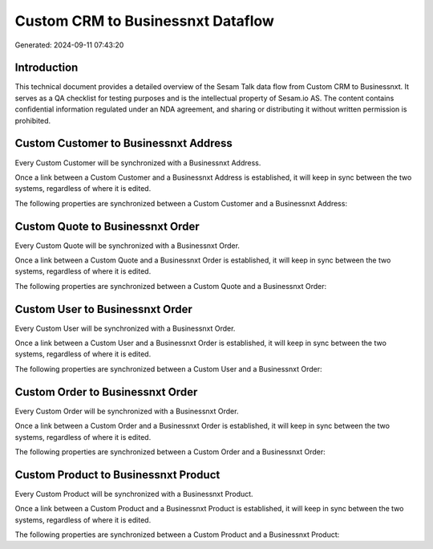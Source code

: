 ==================================
Custom CRM to Businessnxt Dataflow
==================================

Generated: 2024-09-11 07:43:20

Introduction
------------

This technical document provides a detailed overview of the Sesam Talk data flow from Custom CRM to Businessnxt. It serves as a QA checklist for testing purposes and is the intellectual property of Sesam.io AS. The content contains confidential information regulated under an NDA agreement, and sharing or distributing it without written permission is prohibited.

Custom Customer to Businessnxt Address
--------------------------------------
Every Custom Customer will be synchronized with a Businessnxt Address.

Once a link between a Custom Customer and a Businessnxt Address is established, it will keep in sync between the two systems, regardless of where it is edited.

The following properties are synchronized between a Custom Customer and a Businessnxt Address:

.. list-table::
   :header-rows: 1

   * - Custom Customer Property
     - Businessnxt Address Property
     - Businessnxt Data Type


Custom Quote to Businessnxt Order
---------------------------------
Every Custom Quote will be synchronized with a Businessnxt Order.

Once a link between a Custom Quote and a Businessnxt Order is established, it will keep in sync between the two systems, regardless of where it is edited.

The following properties are synchronized between a Custom Quote and a Businessnxt Order:

.. list-table::
   :header-rows: 1

   * - Custom Quote Property
     - Businessnxt Order Property
     - Businessnxt Data Type


Custom User to Businessnxt Order
--------------------------------
Every Custom User will be synchronized with a Businessnxt Order.

Once a link between a Custom User and a Businessnxt Order is established, it will keep in sync between the two systems, regardless of where it is edited.

The following properties are synchronized between a Custom User and a Businessnxt Order:

.. list-table::
   :header-rows: 1

   * - Custom User Property
     - Businessnxt Order Property
     - Businessnxt Data Type


Custom Order to Businessnxt Order
---------------------------------
Every Custom Order will be synchronized with a Businessnxt Order.

Once a link between a Custom Order and a Businessnxt Order is established, it will keep in sync between the two systems, regardless of where it is edited.

The following properties are synchronized between a Custom Order and a Businessnxt Order:

.. list-table::
   :header-rows: 1

   * - Custom Order Property
     - Businessnxt Order Property
     - Businessnxt Data Type


Custom Product to Businessnxt Product
-------------------------------------
Every Custom Product will be synchronized with a Businessnxt Product.

Once a link between a Custom Product and a Businessnxt Product is established, it will keep in sync between the two systems, regardless of where it is edited.

The following properties are synchronized between a Custom Product and a Businessnxt Product:

.. list-table::
   :header-rows: 1

   * - Custom Product Property
     - Businessnxt Product Property
     - Businessnxt Data Type

